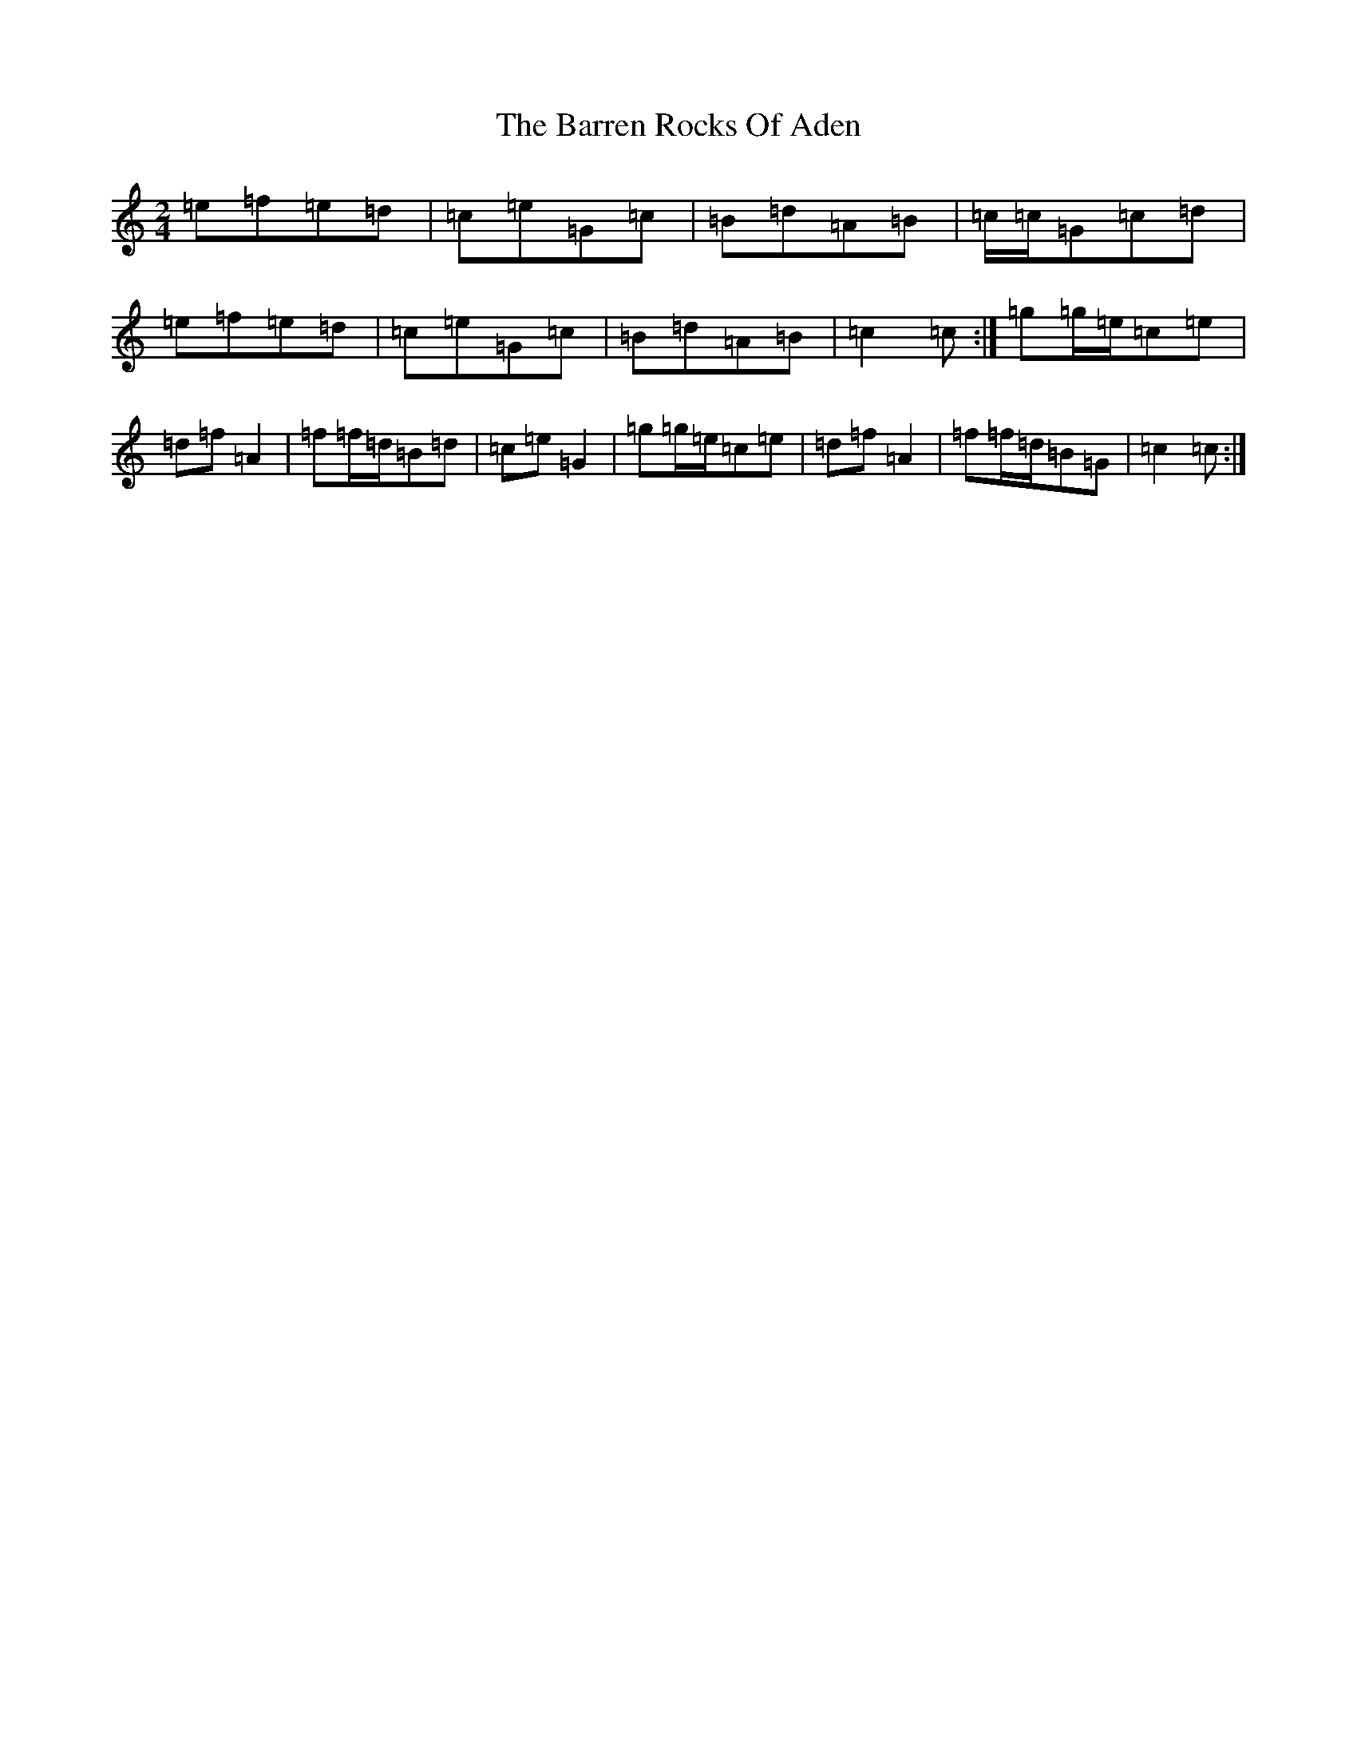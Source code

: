 X: 1490
T: Barren Rocks Of Aden, The
S: https://thesession.org/tunes/3640#setting16651
R: march
M:2/4
L:1/8
K: C Major
=e=f=e=d|=c=e=G=c|=B=d=A=B|=c/2=c/2=G=c=d|=e=f=e=d|=c=e=G=c|=B=d=A=B|=c2=c:|=g=g/2=e/2=c=e|=d=f=A2|=f=f/2=d/2=B=d|=c=e=G2|=g=g/2=e/2=c=e|=d=f=A2|=f=f/2=d/2=B=G|=c2=c:|